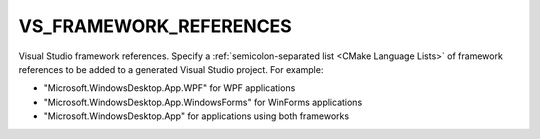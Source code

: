 VS_FRAMEWORK_REFERENCES
-----------------------

.. versionadded:: 3.31

Visual Studio framework references.
Specify a :ref:`semicolon-separated list <CMake Language Lists>` of framework references
to be added to a generated Visual Studio project. For example:

* "Microsoft.WindowsDesktop.App.WPF" for WPF applications
* "Microsoft.WindowsDesktop.App.WindowsForms" for WinForms applications
* "Microsoft.WindowsDesktop.App" for applications using both frameworks
